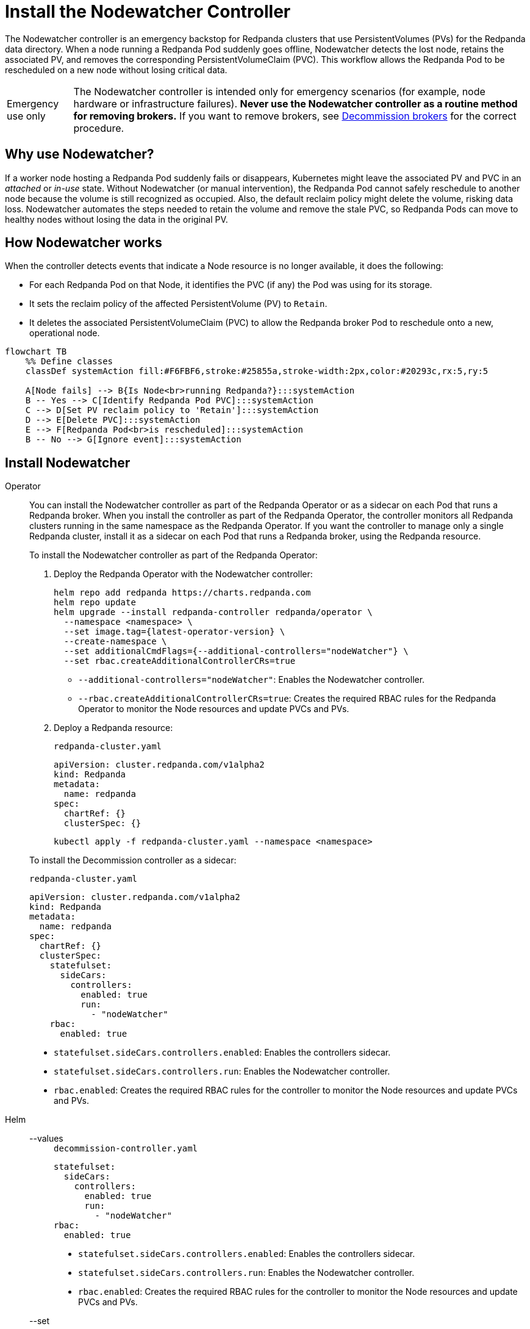 = Install the Nodewatcher Controller
:page-categories: Management
:env-kubernetes: true
:description: pass:q[The Nodewatcher controller is an emergency backstop for Redpanda clusters that use PersistentVolumes (PVs) for the Redpanda data directory. When a node running a Redpanda Pod suddenly goes offline, Nodewatcher detects the lost node, retains the associated PV, and removes the corresponding PersistentVolumeClaim (PVC). This workflow allows the Redpanda Pod to be rescheduled on a new node without losing critical data.]

{description}

:warning-caption: Emergency use only

[WARNING]
====
The Nodewatcher controller is intended only for emergency scenarios (for example, node hardware or infrastructure failures). *Never use the Nodewatcher controller as a routine method for removing brokers.* If you want to remove brokers, see xref:manage:kubernetes/k-decommission-brokers.adoc[Decommission brokers] for the correct procedure.
====

:warning-caption: Warning

== Why use Nodewatcher?

If a worker node hosting a Redpanda Pod suddenly fails or disappears, Kubernetes might leave the associated PV and PVC in an _attached_ or _in-use_ state. Without Nodewatcher (or manual intervention), the Redpanda Pod cannot safely reschedule to another node because the volume is still recognized as occupied. Also, the default reclaim policy might delete the volume, risking data loss. Nodewatcher automates the steps needed to retain the volume and remove the stale PVC, so Redpanda Pods can move to healthy nodes without losing the data in the original PV.

== How Nodewatcher works

When the controller detects events that indicate a Node resource is no longer available, it does the following:

- For each Redpanda Pod on that Node, it identifies the PVC (if any) the Pod was using for its storage.
- It sets the reclaim policy of the affected PersistentVolume (PV) to `Retain`.
- It deletes the associated PersistentVolumeClaim (PVC) to allow the Redpanda broker Pod to reschedule onto a new, operational node.

[mermaid]
....
flowchart TB
    %% Define classes
    classDef systemAction fill:#F6FBF6,stroke:#25855a,stroke-width:2px,color:#20293c,rx:5,ry:5

    A[Node fails] --> B{Is Node<br>running Redpanda?}:::systemAction
    B -- Yes --> C[Identify Redpanda Pod PVC]:::systemAction
    C --> D[Set PV reclaim policy to 'Retain']:::systemAction
    D --> E[Delete PVC]:::systemAction
    E --> F[Redpanda Pod<br>is rescheduled]:::systemAction
    B -- No --> G[Ignore event]:::systemAction
....


== Install Nodewatcher

[tabs]
======
Operator::
+
--

You can install the Nodewatcher controller as part of the Redpanda Operator or as a sidecar on each Pod that runs a Redpanda broker. When you install the controller as part of the Redpanda Operator, the controller monitors all Redpanda clusters running in the same namespace as the Redpanda Operator. If you want the controller to manage only a single Redpanda cluster, install it as a sidecar on each Pod that runs a Redpanda broker, using the Redpanda resource.

To install the Nodewatcher controller as part of the Redpanda Operator:

. Deploy the Redpanda Operator with the Nodewatcher controller:
+
[,bash,subs="attributes+",lines=7+8]
----
helm repo add redpanda https://charts.redpanda.com
helm repo update
helm upgrade --install redpanda-controller redpanda/operator \
  --namespace <namespace> \
  --set image.tag={latest-operator-version} \
  --create-namespace \
  --set additionalCmdFlags={--additional-controllers="nodeWatcher"} \
  --set rbac.createAdditionalControllerCRs=true
----
+
- `--additional-controllers="nodeWatcher"`: Enables the Nodewatcher controller.
- `--rbac.createAdditionalControllerCRs=true`: Creates the required RBAC rules for the Redpanda Operator to monitor the Node resources and update PVCs and PVs.

. Deploy a Redpanda resource:
+
.`redpanda-cluster.yaml`
[,yaml]
----
apiVersion: cluster.redpanda.com/v1alpha2
kind: Redpanda
metadata:
  name: redpanda
spec:
  chartRef: {}
  clusterSpec: {}
----
+
```bash
kubectl apply -f redpanda-cluster.yaml --namespace <namespace>
```

To install the Decommission controller as a sidecar:

.`redpanda-cluster.yaml`
[,yaml,lines=11+13+15]
----
apiVersion: cluster.redpanda.com/v1alpha2
kind: Redpanda
metadata:
  name: redpanda
spec:
  chartRef: {}
  clusterSpec:
    statefulset:
      sideCars:
        controllers:
          enabled: true
          run:
            - "nodeWatcher"
    rbac:
      enabled: true
----

- `statefulset.sideCars.controllers.enabled`: Enables the controllers sidecar.
- `statefulset.sideCars.controllers.run`: Enables the Nodewatcher controller.
- `rbac.enabled`: Creates the required RBAC rules for the controller to monitor the Node resources and update PVCs and PVs.

--
Helm::
+
--
[tabs]
====
--values::
+
.`decommission-controller.yaml`
[,yaml,lines=4+6+8]
----
statefulset:
  sideCars:
    controllers:
      enabled: true
      run:
        - "nodeWatcher"
rbac:
  enabled: true
----
+
- `statefulset.sideCars.controllers.enabled`: Enables the controllers sidecar.
- `statefulset.sideCars.controllers.run`: Enables the Nodewatcher controller.
- `rbac.enabled`: Creates the required RBAC rules for the controller to monitor the Node resources and update PVCs and PVs.

--set::
+
[,bash,lines=4-6]
----
helm upgrade --install redpanda redpanda/redpanda \
  --namespace <namespace> \
  --create-namespace \
  --set statefulset.sideCars.controllers.enabled=true \
  --set statefulset.sideCars.controllers.run={"nodeWatcher"} \
  --set rbac.enabled=true
----
+
- `statefulset.sideCars.controllers.enabled`: Enables the controllers sidecar.
- `statefulset.sideCars.controllers.run`: Enables the Nodewatcher controller.
- `rbac.enabled`: Creates the required RBAC rules for the controller to monitor the Node resources and update PVCs and PVs.

====
--
======

== Test the Nodewatcher controller

. Test the Nodewatcher controller by deleting a Node resource:
+
[,bash]
----
kubectl delete node <node-name>
----
+
NOTE: This step is for testing purposes only.

. Monitor the logs of the Nodewatcher controller:
+
--
- If you're running the Nodewatcher controller as part of the Redpanda Operator:
+
[,bash]
----
kubectl logs -l app.kubernetes.io/name=operator -c manager --namespace <namespace>
----

- If you're running the Nodewatcher controller as a sidecar:
+
[,bash]
----
kubectl logs <pod-name> --namespace <namespace> -c redpanda-controllers
----
--
+
You should see that the controller successfully deleted the PVC of the Pod that was running on the deleted Node resource.
+
[,bash]
----
kubectl get persistentvolumeclaim --namespace <namespace>
----

. Verify that the reclaim policy of the PV is set to `Retain` to allow you to recover the node, if necessary:
+
[,bash]
----
kubectl get persistentvolume --namespace <namespace>
----

After the Nodewatcher controller has finished, xref:manage:kubernetes/k-decommission-brokers.adoc[decommission the broker] that was removed from the node. This is necessary to prevent a potential loss of quorum and ensure cluster stability.

NOTE: Make sure to use the `--force` flag when decommissioning the broker with xref:reference:rpk/rpk-redpanda/rpk-redpanda-admin-brokers-decommission.adoc[`rpk redpanda admin brokers decommission`]. This flag is required when the broker is no longer running.
